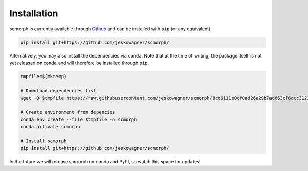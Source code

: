 
Installation
============

scmorph is currently available through `Github <https://github.com/jeskowagner/scmorph>`_ and can be installed with ``pip`` (or any equivalent):

.. code-block:: bash

   pip install git+https://github.com/jeskowagner/scmorph/

Alternatively, you may also install the dependencies via ``conda``. Note that at the time of writing, the package itself is not yet released on conda and will therefore be installed through ``pip``.

.. code-block:: bash

   tmpfile=$(mktemp)

   # Download dependencies list
   wget -O $tmpfile https://raw.githubusercontent.com/jeskowagner/scmorph/8cd6111e0cf0ad26a29b7ad663cf6dcc312128f7/env.yml?token=GHSAT0AAAAAABWL2SDH24EA54CW2NLO56JIYXNJQMQ

   # Create environment from depencies
   conda env create --file $tmpfile -n scmorph
   conda activate scmorph

   # Install scmorph
   pip install git+https://github.com/jeskowagner/scmorph/

In the future we will release scmorph on conda and PyPI, so watch this space for updates!

.. raw:: html

   <!--
   The package is available through [PyPI](https://pypi.org/project/scmorph/) and can be installed with `pip` (or any equivalent):
   ```bash
   pip install scmorph
   ```
   -->
